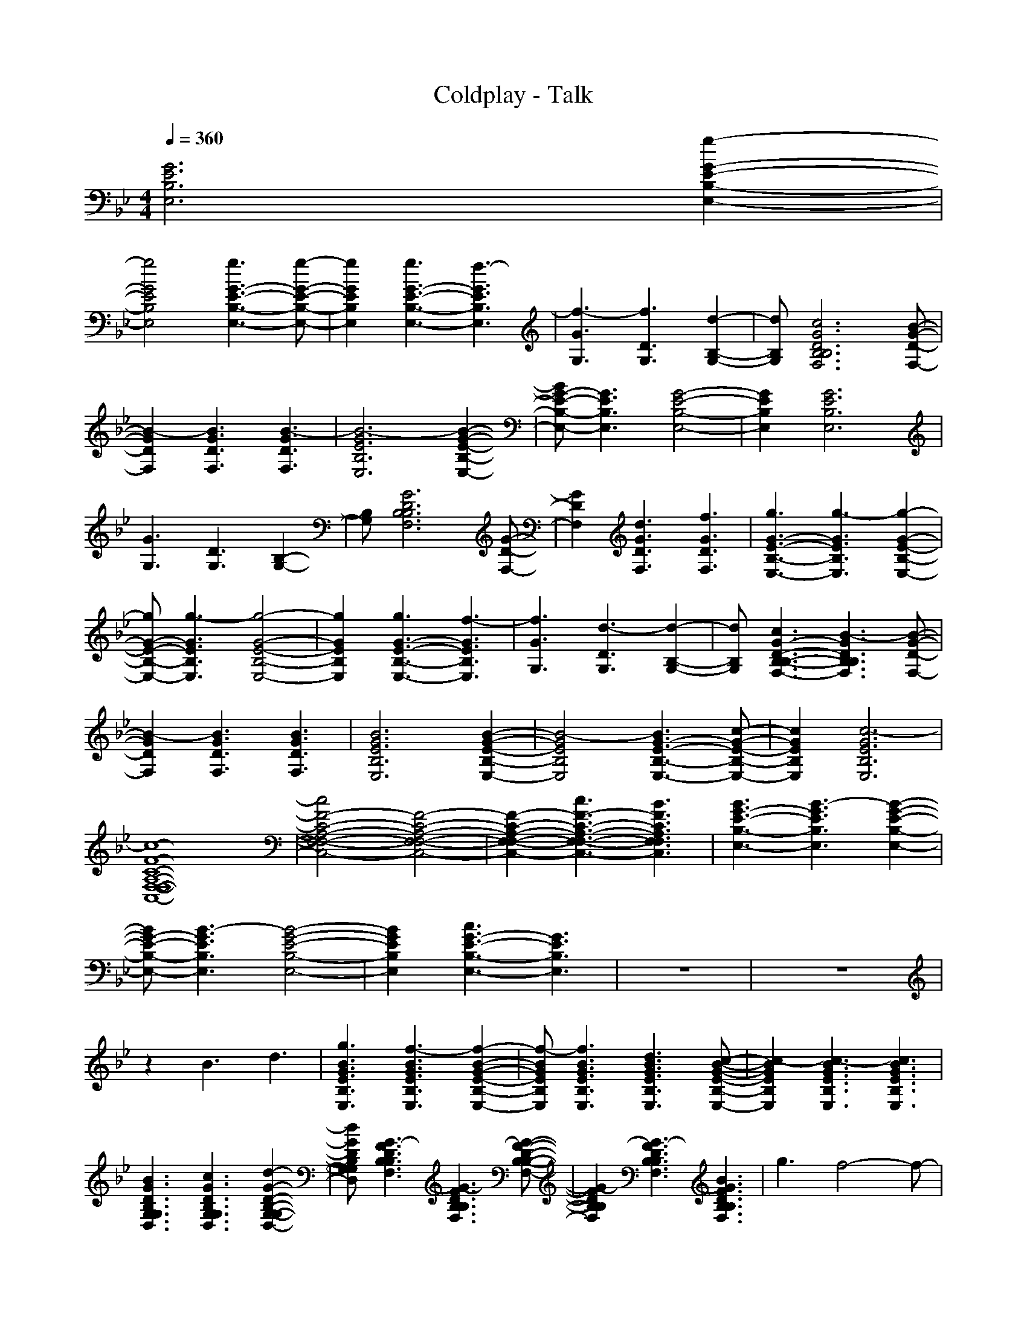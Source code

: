 X: 1
T: Coldplay - Talk
M: 4/4
L: 1/8
Q:1/4=360
K:Bb 
[G6E6B,6E,6] [g2-G2-E2-B,2-E,2-]|
[g4G4E4B,4E,4] [g3G3-E3-B,3-E,3-][g-G-E-B,-E,-]|[g2G2E2B,2E,2] [g3G3-E3-B,3-E,3-][f3-G3E3B,3E,3]|[f3-G3G,3][f3D3G,3] [d2-B,2-G,2-]|[dB,G,][c6G6D6B,6B,6F,6][B-G-D-F,-]|
[B2-G2D2F,2] [B3G3D3F,3][B3-G3D3F,3]|[B6-G6E6B,6E,6] [B2-G2-E2-B,2-E,2-]|[BG-E-B,-E,-][G3E3B,3E,3] [G4-E4-B,4-E,4-]|[G2E2B,2E,2] [G6E6B,6E,6]|
[G3G,3][D3G,3] [B,2-G,2-]|[B,G,][G6D6B,6B,6F,6][G-D-F,-]|[G2D2F,2] [d3G3D3F,3][f3G3D3F,3]|[g3G3-E3-B,3-E,3-][g3-G3E3B,3E,3] [g2-G2-E2-B,2-E,2-]|
[gG-E-B,-E,-][g3-G3E3B,3E,3] [g4-G4-E4-B,4-E,4-]|[g2G2E2B,2E,2] [g3G3-E3-B,3-E,3-][f3-G3E3B,3E,3]|[f3G3G,3][d3-D3G,3] [d2-B,2-G,2-]|[dB,G,][c3G3-D3-B,3-B,3-F,3-] [B3-G3D3B,3B,3F,3][B-G-D-F,-]|
[B2-G2D2F,2] [B3G3D3F,3][B3G3D3F,3]|[B6G6E6B,6E,6] [B2-G2-E2-B,2-E,2-]|[B4-G4E4B,4E,4] [B3G3-E3-B,3-E,3-][c-G-E-B,-E,-]|[c2G2E2B,2E,2] [c6-G6E6B,6E,6]|
[c8-F8-C8-A,8-F,8-F,8-C,8-]|[c4F4-C4-A,4-F,4-F,4-C,4-] [F4-C4-A,4-F,4-F,4-C,4-]|[F2-C2-A,2-F,2-F,2-C,2-] [c3F3-C3-A,3-F,3-F,3-C,3-][B3F3C3A,3F,3F,3C,3]|[B3G3-E3-B,3-E,3-][B3-G3E3B,3E,3] [B2-G2-E2-B,2-E,2-]|
[BG-E-B,-E,-][B3-G3E3B,3E,3] [B4-G4-E4-B,4-E,4-]|[B2G2E2B,2E,2] [c3G3-E3-B,3-E,3-][G3E3B,3E,3]|z8|z8|
z2 B3d3|[g3B3G3E3B,3E,3][f3-B3G3E3B,3E,3] [f2-B2-G2-E2-B,2-E,2-]|[f-BGEB,E,][f3B3G3E3B,3E,3] [d3B3G3E3B,3E,3][c-B-G-E-B,-E,-]|[c2-B2G2E2B,2E,2] [c3-B3G3E3B,3E,3][c3B3G3E3B,3E,3]|
[B3G3D3B,3G,3G,3D,3][c3G3D3B,3G,3G,3D,3] [d2-G2-D2-B,2-G,2-G,2-D,2-]|[dGDB,G,G,D,][G3-F3D3B,3B,3F,3] [G3-F3D3B,3B,3F,3][G-F-D-B,-B,-F,-]|[G2-F2D2B,2B,2F,2] [G3-F3D3B,3B,3F,3][B3G3F3D3B,3B,3F,3]|g3f4-f-|
f4 d3c-|c8|B3c3 d2-|dG6-G-|
G8|[g3B3G3E3B,3E,3][f3-B3G3E3B,3E,3] [f2-B2-G2-E2-B,2-E,2-]|[f-BGEB,E,][f3B3G3E3B,3E,3] [d3B3G3E3B,3E,3][c-B-G-E-B,-E,-]|[c2-B2G2E2B,2E,2] [c3-B3G3E3B,3E,3][c3B3G3E3B,3E,3]|
[B3G3D3B,3G,3G,3D,3][c3G3D3B,3G,3G,3D,3] [d2-G2-D2-B,2-G,2-G,2-D,2-]|[dGDB,G,G,D,][G3-F3D3B,3B,3F,3] [G3-F3D3B,3B,3F,3][G-F-D-B,-B,-F,-]|[G2-F2D2B,2B,2F,2] [G3-F3D3B,3B,3F,3][B3G3F3D3B,3B,3F,3]|g3f4-f-|
f4 d3c-|c8|B3c3 d2-|dG6-G-|
G2- [B3G3-][d3G3]|[g3B3G3E3B,3E,3][f3-B3G3E3B,3E,3] [f2-B2-G2-E2-B,2-E,2-]|[f-BGEB,E,][f3B3G3E3B,3E,3] [d3B3G3E3B,3E,3][c-B-G-E-B,-E,-]|[c2-B2G2E2B,2E,2] [c3-B3G3E3B,3E,3][c3B3G3E3B,3E,3]|
[B3G3D3B,3G,3G,3D,3][c3G3D3B,3G,3G,3D,3] [d2-G2-D2-B,2-G,2-G,2-D,2-]|[dGDB,G,G,D,][G3-F3D3B,3B,3F,3] [G3-F3D3B,3B,3F,3][G-F-D-B,-B,-F,-]|[G2-F2D2B,2B,2F,2] [G3-F3D3B,3B,3F,3][B3G3F3D3B,3B,3F,3]|g3f4-f-|
f4 d3c-|c8|B3c3 d2-|dG6-G-|
G4- G-[B3G3]|[g3B3G3E3B,3E,3][f3-B3G3E3B,3E,3] [f2-B2-G2-E2-B,2-E,2-]|[f-BGEB,E,][f3B3G3E3B,3E,3] [d3B3G3E3B,3E,3][c-B-G-E-B,-E,-]|[c2-B2G2E2B,2E,2] [c3-B3G3E3B,3E,3][c3B3G3E3B,3E,3]|
[B3G3D3B,3G,3G,3D,3][c3G3D3B,3G,3G,3D,3] [d2-G2-D2-B,2-G,2-G,2-D,2-]|[dGDB,G,G,D,][G3-F3D3B,3B,3F,3] [G3-F3D3B,3B,3F,3][G-F-D-B,-B,-F,-]|[G2F2D2B,2B,2F,2] [d3d3F3D3B,3B,3F,3][G3-G3-F3D3B,3B,3F,3]|[B3G3G3-G3-E3B,3E,3][B3G3G3-G3-E3B,3E,3] [B2-G2-G2-G2-E2-B,2-E,2-]|
[BGG-G-EB,E,][B3G3G3-G3-E3B,3E,3] [B3G3G3G3E3B,3E,3][d-d-B-G-E-B,-E,-]|[d2d2B2G2E2B,2E,2] [d3d3B3G3E3B,3E,3][d3d3B3G3E3B,3E,3]|[d3d3F3C3A,3F,3F,3C,3][c3c3F3C3A,3F,3F,3C,3] [A2-A2-F2-C2-A,2-F,2-F,2-C,2-]|[AAFCA,F,F,C,][F3F3-F3-C3A,3F,3F,3C,3] [F3F3-F3-C3A,3F,3F,3C,3][F-F-F-C-A,-F,-F,-C,-]|
[F2F2-F2-C2A,2F,2F,2C,2] [F3F3-F3-C3A,3F,3F,3C,3][F3F3F3C3A,3F,3F,3C,3]|[G6E6B,6E,6] [G2-E2-B,2-E,2-]|[G4E4B,4E,4] [g3G3-E3-B,3-E,3-][g-G-E-B,-E,-]|[g2-G2E2B,2E,2] [g3G3-E3-B,3-E,3-][f3-G3E3B,3E,3]|
[f3-G3G,3][f3D3G,3] [d2-B,2-G,2-]|[dB,G,][c6G6D6B,6B,6F,6][B-G-D-F,-]|[B2-G2D2F,2] [B3G3D3F,3][B3-G3D3F,3]|[B6-G6E6B,6E,6] [B2-G2-E2-B,2-E,2-]|
[B4G4E4B,4E,4] [G4-E4-B,4-E,4-]|[G2E2B,2E,2] [G6E6B,6E,6]|[G3G,3][D3G,3] [B,2-G,2-]|[B,G,][G6D6B,6B,6F,6][G-D-F,-]|
[G2D2F,2] [d3G3D3F,3][f3G3D3F,3]|[g3G3-E3-B,3-E,3-][g3-G3E3B,3E,3] [g2-G2-E2-B,2-E,2-]|[gG-E-B,-E,-][g3-G3E3B,3E,3] [g4-G4-E4-B,4-E,4-]|[g2G2E2B,2E,2] [g3G3-E3-B,3-E,3-][f3-G3E3B,3E,3]|
[f3G3G,3][d3-D3G,3] [d2-B,2-G,2-]|[dB,G,][c3G3-D3-B,3-B,3-F,3-] [B3-G3D3B,3B,3F,3][B-G-D-F,-]|[B2-G2D2F,2] [B3G3D3F,3][B3-G3D3F,3]|[B3G3-E3-B,3-E,3-][B3-G3E3B,3E,3] [B2-G2-E2-B,2-E,2-]|
[B4G4E4B,4E,4] [B3G3-E3-B,3-E,3-][c-G-E-B,-E,-]|[c2G2E2B,2E,2] [c6-G6E6B,6E,6]|[c8-F8-C8-A,8-F,8-F,8-C,8-]|[c4F4-C4-A,4-F,4-F,4-C,4-] [F4-C4-A,4-F,4-F,4-C,4-]|
[F2-C2-A,2-F,2-F,2-C,2-] [d3F3-C3-A,3-F,3-F,3-C,3-][f3F3C3A,3F,3F,3C,3]|[g6-G6E6B,6E,6] [g2-G2-E2-B,2-E,2-]|[g4-G4E4B,4E,4] [g3G3-E3-B,3-E,3-][g-G-E-B,-E,-]|[g2-G2E2B,2E,2] [g3G3-E3-B,3-E,3-][G3E3B,3E,3]|
[G3G,3][D3G,3] [B,2-G,2-]|[B,G,][G6D6B,6B,6F,6][G-D-F,-]|[G2D2F,2] [G3D3F,3][G3D3F,3]|[G6E6B,6E,6] [G2-E2-B,2-E,2-]|
[G4E4B,4E,4] [G4-E4-B,4-E,4-]|[G2E2B,2E,2] [G6E6B,6E,6]|[G3G,3][D3G,3] [B,2-G,2-]|[B,G,][G6D6B,6B,6F,6][G-D-F,-]|
[G2D2F,2] [d3G3D3F,3][f3G3D3F,3]|[g3G3-E3-B,3-E,3-][g3-G3E3B,3E,3] [g2-G2-E2-B,2-E,2-]|[gG-E-B,-E,-][g3-G3E3B,3E,3] [g4-G4-E4-B,4-E,4-]|[g2G2E2B,2E,2] [g3G3-E3-B,3-E,3-][f3-G3E3B,3E,3]|
[f3G3G,3][d3-D3G,3] [d2-B,2-G,2-]|[dB,G,][c3G3-D3-B,3-B,3-F,3-] [B3-G3D3B,3B,3F,3][B-G-D-F,-]|[B2-G2D2F,2] [B3G3D3F,3][B3G3D3F,3]|[B6G6E6B,6E,6] [B2-G2-E2-B,2-E,2-]|
[B4-G4E4B,4E,4] [B3G3-E3-B,3-E,3-][c-G-E-B,-E,-]|[c2G2E2B,2E,2] [c6-G6E6B,6E,6]|[c8-F8-C8-A,8-F,8-F,8-C,8-]|[c4F4-C4-A,4-F,4-F,4-C,4-] [F4-C4-A,4-F,4-F,4-C,4-]|
[F2-C2-A,2-F,2-F,2-C,2-] [c3F3-C3-A,3-F,3-F,3-C,3-][B3F3C3A,3F,3F,3C,3]|[B3G3-E3-B,3-E,3-][B3-G3E3B,3E,3] [B2-G2-E2-B,2-E,2-]|[BG-E-B,-E,-][B3-G3E3B,3E,3] [B4-G4-E4-B,4-E,4-]|[B2G2E2B,2E,2] [c3G3-E3-B,3-E,3-][G3E3B,3E,3]|
z8|z8|z2 B3d3|[g3B3G3E3B,3E,3][f3-B3G3E3B,3E,3] [f2-B2-G2-E2-B,2-E,2-]|
[f-BGEB,E,][f3B3G3E3B,3E,3] [d3B3G3E3B,3E,3][c-B-G-E-B,-E,-]|[c2-B2G2E2B,2E,2] [c3-B3G3E3B,3E,3][c3B3G3E3B,3E,3]|[B3G3D3B,3G,3G,3D,3][c3G3D3B,3G,3G,3D,3] [d2-G2-D2-B,2-G,2-G,2-D,2-]|[dGDB,G,G,D,][G3-F3D3B,3B,3F,3] [G3-F3D3B,3B,3F,3][G-F-D-B,-B,-F,-]|
[G2-F2D2B,2B,2F,2] [G3-F3D3B,3B,3F,3][B3G3F3D3B,3B,3F,3]|g3f4-f-|f4 d3c-|c8|
B3c3 d2-|dG6-G-|G8|[g3B3G3E3B,3E,3][f3-B3G3E3B,3E,3] [f2-B2-G2-E2-B,2-E,2-]|
[f-BGEB,E,][f3B3G3E3B,3E,3] [d3B3G3E3B,3E,3][c-B-G-E-B,-E,-]|[c2-B2G2E2B,2E,2] [c3-B3G3E3B,3E,3][c3B3G3E3B,3E,3]|[B3G3D3B,3G,3G,3D,3][c3G3D3B,3G,3G,3D,3] [d2-G2-D2-B,2-G,2-G,2-D,2-]|[dGDB,G,G,D,][G3-F3D3B,3B,3F,3] [G3-F3D3B,3B,3F,3][G-F-D-B,-B,-F,-]|
[G2-F2D2B,2B,2F,2] [G3-F3D3B,3B,3F,3][B3G3F3D3B,3B,3F,3]|g3f4-f-|f4 d3c-|c8|
B3c3 d2-|dG6-G-|G2- [B3G3-][d3G3]|[g3B3G3E3B,3E,3][f3-B3G3E3B,3E,3] [f2-B2-G2-E2-B,2-E,2-]|
[f-BGEB,E,][f3B3G3E3B,3E,3] [d3B3G3E3B,3E,3][c-B-G-E-B,-E,-]|[c2-B2G2E2B,2E,2] [c3-B3G3E3B,3E,3][c3B3G3E3B,3E,3]|[B3G3D3B,3G,3G,3D,3][c3G3D3B,3G,3G,3D,3] [d2-G2-D2-B,2-G,2-G,2-D,2-]|[dGDB,G,G,D,][G3-F3D3B,3B,3F,3] [G3-F3D3B,3B,3F,3][G-F-D-B,-B,-F,-]|
[G2-F2D2B,2B,2F,2] [G3-F3D3B,3B,3F,3][B3G3F3D3B,3B,3F,3]|g3f4-f-|f4 d3c-|c8|
B3c3 d2-|dG6-G-|G4- G-[B3G3]|[g3B3G3E3B,3E,3][f3-B3G3E3B,3E,3] [f2-B2-G2-E2-B,2-E,2-]|
[f-BGEB,E,][f3B3G3E3B,3E,3] [d3B3G3E3B,3E,3][c-B-G-E-B,-E,-]|[c2-B2G2E2B,2E,2] [c3-B3G3E3B,3E,3][c3B3G3E3B,3E,3]|[B3G3D3B,3G,3G,3D,3][c3G3D3B,3G,3G,3D,3] [d2-G2-D2-B,2-G,2-G,2-D,2-]|[dGDB,G,G,D,][G3-F3D3B,3B,3F,3] [G3-F3D3B,3B,3F,3][G-F-D-B,-B,-F,-]|
[G2F2D2B,2B,2F,2] [d3d3F3D3B,3B,3F,3][G3-G3-F3D3B,3B,3F,3]|[B3G3G3-G3-E3B,3E,3][B3G3G3-G3-E3B,3E,3] [B2-G2-G2-G2-E2-B,2-E,2-]|[BGG-G-EB,E,][B3G3G3-G3-E3B,3E,3] [B3G3G3G3E3B,3E,3][d-d-B-G-E-B,-E,-]|[d2d2B2G2E2B,2E,2] [d3d3B3G3E3B,3E,3][d3d3B3G3E3B,3E,3]|
[d3d3F3C3A,3F,3F,3C,3][c3c3F3C3A,3F,3F,3C,3] [A2-A2-F2-C2-A,2-F,2-F,2-C,2-]|[AAFCA,F,F,C,][F3F3-F3-C3A,3F,3F,3C,3] [F3F3-F3-C3A,3F,3F,3C,3][F-F-F-C-A,-F,-F,-C,-]|[F2F2F2C2A,2F,2F,2C,2] [d3d3F3C3A,3F,3F,3C,3][G3-G3-F3C3A,3F,3F,3C,3]|[B3G3G3-G3-E3B,3E,3][B3G3G3-G3-E3B,3E,3] [B2-G2-G2-G2-E2-B,2-E,2-]|
[BGG-G-EB,E,][B3G3G3-G3-E3B,3E,3] [B3G3G3G3E3B,3E,3][d-d-B-G-E-B,-E,-]|[d2d2B2G2E2B,2E,2] [d3d3B3G3E3B,3E,3][d3d3B3G3E3B,3E,3]|[d3d3F3C3A,3F,3F,3C,3][c3c3F3C3A,3F,3F,3C,3] [A2-A2-F2-C2-A,2-F,2-F,2-C,2-]|[AAFCA,F,F,C,][F3F3-F3-C3A,3F,3F,3C,3] [F3F3-F3-C3A,3F,3F,3C,3][F-F-F-C-A,-F,-F,-C,-]|
[F2F2-F2-C2A,2F,2F,2C,2] [F3F3-F3-C3A,3F,3F,3C,3][F3F3F3C3A,3F,3F,3C,3]|D,8-|D,8-|D,4- D,c3-|
[g3-c3][g3c3-] [g2-c2-]|[g-c][g3c3-] [g3-c3][g-c-]|[g2c2-] [g3-c3][g3c3-]|[g3c3]c3 g2-|
gc3 g3c-|c2 g3B3|f3B3 f2-|fB3 f3B-|
B2 f3B3|f3d3 c2-|cB3 c3d-|d2 c3B3|
g3c3 g2-|gc3 g3c-|c2 g3c3|g3c3 g2-|
gc3 g3c-|c2 g3B3|f3B3 f2-|fB3 f3B-|
B2 f3B3|f3d3 c2-|cB3 c3d-|d2 c3B3|
[B3G3E3B,3B,3E,3][B3G3E3B,3B,3E,3] [B2-G2-E2-C2-B,2-E,2-]|[BGEC-B,E,][B3G3E3C3B,3E,3] [B3G3E3B,3B,3E,3][B-G-E-B,-B,-E,-]|[B2G2E2B,2B,2E,2] [B3G3E3C3-B,3E,3][B3G3E3C3B,3E,3]|[G3D3B,3B,3G,3G,3D,3][G3D3B,3B,3G,3G,3D,3] [G2-D2-C2-B,2-G,2-G,2-D,2-]|
[GDC-B,G,G,D,][F3D3C3B,3B,3F,3] [F3D3B,3B,3B,3F,3][F-D-B,-B,-B,-F,-]|[F2D2B,2B,2B,2F,2] [F3D3C3-B,3B,3F,3][F3D3C3B,3B,3F,3]|[B3G3E3B,3B,3E,3][B3G3E3B,3B,3E,3] [B2-G2-E2-C2-B,2-E,2-]|[BGEC-B,E,][B3G3E3C3B,3E,3] [B3G3E3B,3B,3E,3][B-G-E-B,-B,-E,-]|
[B2G2E2B,2B,2E,2] [B3G3E3C3-B,3E,3][B3G3E3C3B,3E,3]|[G3D3B,3B,3G,3G,3D,3][G3D3B,3B,3G,3G,3D,3] [G2-D2-C2-B,2-G,2-G,2-D,2-]|[GDC-B,G,G,D,][F3D3C3B,3B,3F,3] [F3D3B,3B,3B,3F,3][F-D-B,-B,-B,-F,-]|[F2D2B,2B,2B,2F,2] [F3D3C3-B,3B,3F,3][F3D3C3B,3B,3F,3]|
[B3G3E3B,3B,3E,3][B3G3E3B,3B,3E,3] [B2-G2-E2-C2-B,2-E,2-]|[BGEC-B,E,][B3G3E3C3B,3E,3] [B3G3E3B,3B,3E,3][B-G-E-B,-B,-E,-]|[B2G2E2B,2B,2E,2] [B3G3E3C3-B,3E,3][B3G3E3C3B,3E,3]|[G3D3B,3B,3G,3G,3D,3][G3D3B,3B,3G,3G,3D,3] [G2-D2-C2-B,2-G,2-G,2-D,2-]|
[GDC-B,G,G,D,][F3D3C3B,3B,3F,3] [F3D3B,3B,3B,3F,3][F-D-B,-B,-B,-F,-]|[F2D2B,2B,2B,2F,2] [F3D3C3-B,3B,3F,3][F3D3C3B,3B,3F,3]|[B3G3E3B,3B,3E,3][B3G3E3B,3B,3E,3] [B2-G2-E2-C2-B,2-E,2-]|[BGEC-B,E,][B3G3E3C3B,3E,3] [B3G3E3B,3B,3E,3][B-G-E-B,-B,-E,-]|
[B2G2E2B,2B,2E,2] [B3G3E3C3-B,3E,3][B3G3E3C3B,3E,3]|[F3C3A,3F,3F,3C,3][F3C3A,3F,3F,3C,3] [F2-C2-A,2-F,2-F,2-C,2-]|[FCA,F,F,C,][F3C3A,3F,3F,3C,3] [F3C3A,3F,3F,3C,3][F-C-A,-F,-F,-C,-]|[F2C2A,2F,2F,2C,2] [B3F3C3A,3F,3F,3C,3][c3F3C3A,3F,3F,3C,3]|
[d3B3G3E3B,3E,3][d3B3G3E3B,3E,3] [c2-B2-G2-E2-B,2-E,2-]|[cBGEB,E,][c3B3G3E3B,3E,3] [B3B3G3E3B,3E,3][B-B-G-E-B,-E,-]|[B2B2G2E2B,2E,2] [B3B3G3E3B,3E,3][B3G3G3E3B,3E,3]|[B3G3D3B,3G,3G,3D,3][c3G3D3B,3G,3G,3D,3] [d2-G2-D2-B,2-G,2-G,2-D,2-]|
[dGDB,G,G,D,][G3-F3D3B,3B,3F,3] [G3-F3D3B,3B,3F,3][G-F-D-B,-B,-F,-]|[G2-F2D2B,2B,2F,2] [G3-F3D3B,3B,3F,3][B3G3F3D3B,3B,3F,3]|g3f4-f-|f4 d3c-|
c8|B3c3 d2-|dG6-G-|G2- [B3G3-][c3G3]|
[d3B3G3E3B,3E,3][d3B3G3E3B,3E,3] [c2-B2-G2-E2-B,2-E,2-]|[cBGEB,E,][c3B3G3E3B,3E,3] [B3B3G3E3B,3E,3][B-B-G-E-B,-E,-]|[B2B2G2E2B,2E,2] [B3B3G3E3B,3E,3][B3G3G3E3B,3E,3]|[B3G3D3B,3G,3G,3D,3][c3G3D3B,3G,3G,3D,3] [d2-G2-D2-B,2-G,2-G,2-D,2-]|
[dGDB,G,G,D,][G3-F3D3B,3B,3F,3] [G3-F3D3B,3B,3F,3][G-F-D-B,-B,-F,-]|[G2-F2D2B,2B,2F,2] [G3-F3D3B,3B,3F,3][B3G3F3D3B,3B,3F,3]|g3f4-f-|f4 d3c-|
c8|B3c3 d2-|dG6-G-|G4- G-[c3G3]|
[d3B3G3E3B,3E,3][d3B3G3E3B,3E,3] [c2-B2-G2-E2-B,2-E,2-]|[cBGEB,E,][c3B3G3E3B,3E,3] [B3B3G3E3B,3E,3][B-B-G-E-B,-E,-]|[B2B2G2E2B,2E,2] [B3B3G3E3B,3E,3][B3G3G3E3B,3E,3]|[B3G3D3B,3G,3G,3D,3][c3G3D3B,3G,3G,3D,3] [d2-G2-D2-B,2-G,2-G,2-D,2-]|
[dGDB,G,G,D,][G3-F3D3B,3B,3F,3] [G3-F3D3B,3B,3F,3][G-F-D-B,-B,-F,-]|[G2-F2D2B,2B,2F,2] [G3-F3D3B,3B,3F,3][B3G3F3D3B,3B,3F,3]|g3f4-f-|f4 d3c-|
c8|B3c3 d2-|dG6-G-|G8|
[d3B3G3E3B,3E,3][d3B3G3E3B,3E,3] [c2-B2-G2-E2-B,2-E,2-]|[cBGEB,E,][c3B3G3E3B,3E,3] [B3B3G3E3B,3E,3][B-B-G-E-B,-E,-]|[B2B2G2E2B,2E,2] [B3B3G3E3B,3E,3][B3G3G3E3B,3E,3]|[B3G3D3B,3G,3G,3D,3][c3G3D3B,3G,3G,3D,3] [d2-G2-D2-B,2-G,2-G,2-D,2-]|
[dGDB,G,G,D,][G3-F3D3B,3B,3F,3] [G3-F3D3B,3B,3F,3][G-F-D-B,-B,-F,-]|[G2F2D2B,2B,2F,2] [d3d3F3D3B,3B,3F,3][G3-G3-F3D3B,3B,3F,3]|[B3G3G3-G3-E3B,3E,3][B3G3G3-G3-E3B,3E,3] [B2-G2-G2-G2-E2-B,2-E,2-]|[BGG-G-EB,E,][B3G3G3-G3-E3B,3E,3] [B3G3G3G3E3B,3E,3][d-d-B-G-E-B,-E,-]|
[d2-d2-B2G2E2B,2E,2] [d3-d3-B3G3E3B,3E,3][d3d3B3G3E3B,3E,3]|[d3d3F3C3A,3F,3F,3C,3][c3c3F3C3A,3F,3F,3C,3] [A2-A2-F2-C2-A,2-F,2-F,2-C,2-]|[AAFCA,F,F,C,][F3F3-F3-C3A,3F,3F,3C,3] [F3F3-F3-C3A,3F,3F,3C,3][F-F-F-C-A,-F,-F,-C,-]|[F2F2F2C2A,2F,2F,2C,2] [d3d3F3C3A,3F,3F,3C,3][G3-G3-F3C3A,3F,3F,3C,3]|
[B3G3G3-G3-E3B,3E,3][B3G3G3-G3-E3B,3E,3] [B2-G2-G2-G2-E2-B,2-E,2-]|[BGG-G-EB,E,][B3G3G3-G3-E3B,3E,3] [B3G3G3G3E3B,3E,3][d-d-B-G-E-B,-E,-]|[d2-d2-B2G2E2B,2E,2] [d3-d3-B3G3E3B,3E,3][d3d3B3G3E3B,3E,3]|[d3d3F3C3A,3F,3F,3C,3][c3c3F3C3A,3F,3F,3C,3] [A2-A2-F2-C2-A,2-F,2-F,2-C,2-]|
[AAFCA,F,F,C,][F3F3-F3-C3A,3F,3F,3C,3] [F3F3-F3-C3A,3F,3F,3C,3][F-F-F-C-A,-F,-F,-C,-]|[F2F2-F2-C2A,2F,2F,2C,2] [F3F3-F3-C3A,3F,3F,3C,3][F3F3F3C3A,3F,3F,3C,3]|